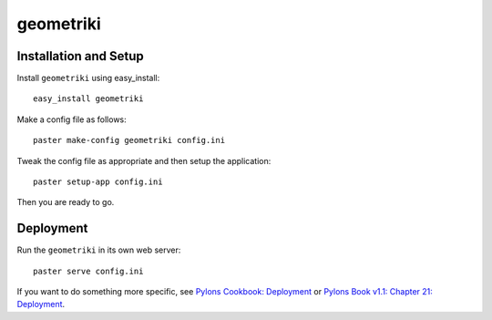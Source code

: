 ==========
geometriki
==========

Installation and Setup
======================

Install ``geometriki`` using easy_install::

    easy_install geometriki

Make a config file as follows::

    paster make-config geometriki config.ini

Tweak the config file as appropriate and then setup the application::

    paster setup-app config.ini

Then you are ready to go.

Deployment
==========

Run the ``geometriki`` in its own web server::

    paster serve config.ini

If you want to do something more specific, see `Pylons Cookbook: Deployment`_ or `Pylons Book v1.1: Chapter 21: Deployment`_.

.. _`Pylons Book v1.1: Chapter 21: Deployment`: http://pylonsbook.com/en/1.1/deployment.html
.. _`Pylons Cookbook: Deployment`: http://wiki.pylonshq.com/display/pylonscookbook/Deployment
